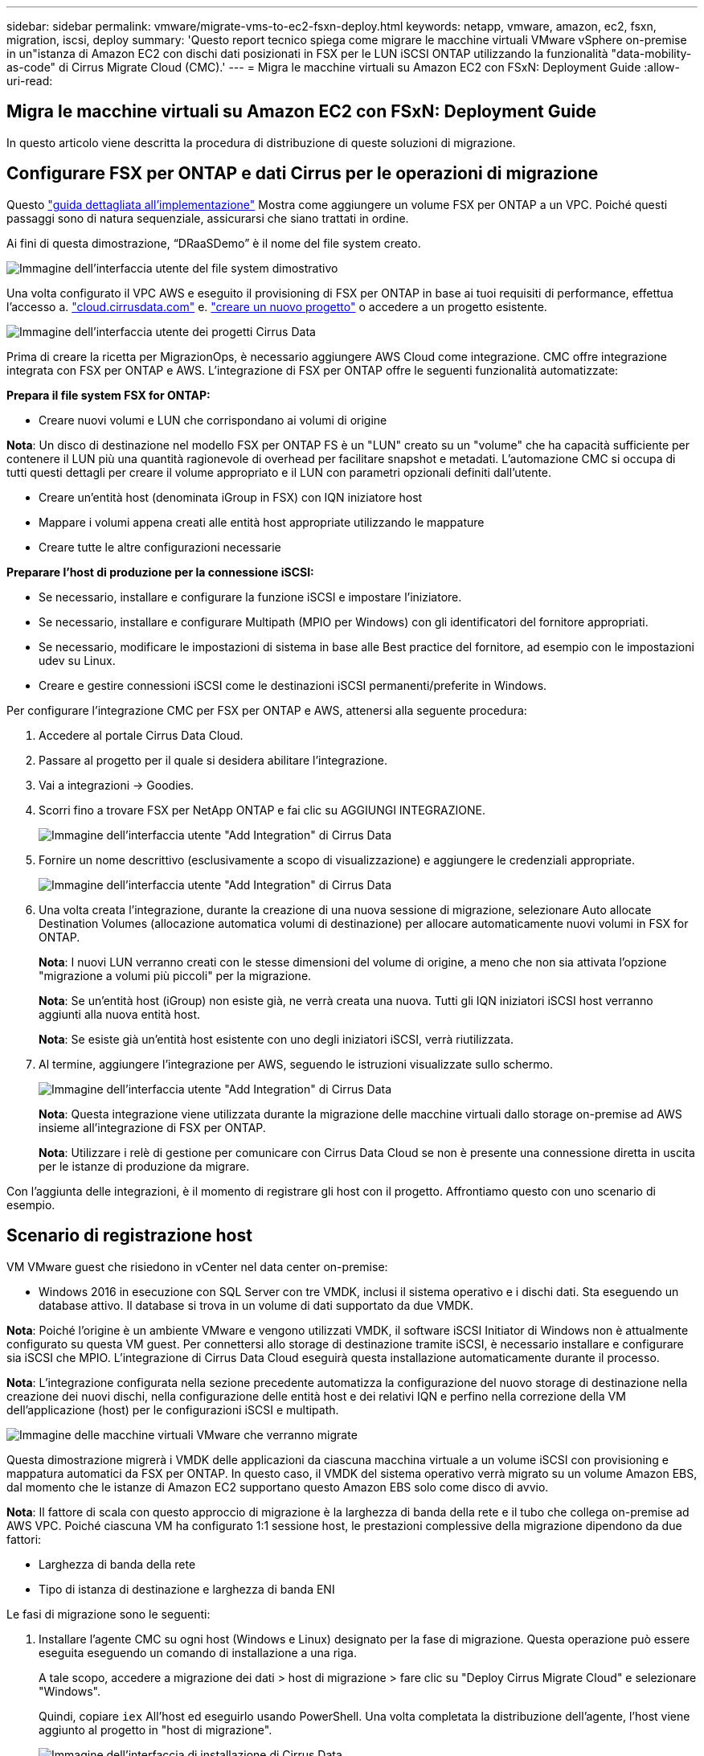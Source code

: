 ---
sidebar: sidebar 
permalink: vmware/migrate-vms-to-ec2-fsxn-deploy.html 
keywords: netapp, vmware, amazon, ec2, fsxn, migration, iscsi, deploy 
summary: 'Questo report tecnico spiega come migrare le macchine virtuali VMware vSphere on-premise in un"istanza di Amazon EC2 con dischi dati posizionati in FSX per le LUN iSCSI ONTAP utilizzando la funzionalità "data-mobility-as-code" di Cirrus Migrate Cloud (CMC).' 
---
= Migra le macchine virtuali su Amazon EC2 con FSxN: Deployment Guide
:allow-uri-read: 




== Migra le macchine virtuali su Amazon EC2 con FSxN: Deployment Guide

[role="lead"]
In questo articolo viene descritta la procedura di distribuzione di queste soluzioni di migrazione.



== Configurare FSX per ONTAP e dati Cirrus per le operazioni di migrazione

Questo https://docs.aws.amazon.com/fsx/latest/ONTAPGuide/getting-started-step1.html["guida dettagliata all'implementazione"] Mostra come aggiungere un volume FSX per ONTAP a un VPC. Poiché questi passaggi sono di natura sequenziale, assicurarsi che siano trattati in ordine.

Ai fini di questa dimostrazione, “DRaaSDemo” è il nome del file system creato.

image::migrate-ec2-fsxn-image02.png[Immagine dell'interfaccia utente del file system dimostrativo]

Una volta configurato il VPC AWS e eseguito il provisioning di FSX per ONTAP in base ai tuoi requisiti di performance, effettua l'accesso a. link:http://cloud.cirrusdata.com/["cloud.cirrusdata.com"] e. link:https://customer.cirrusdata.com/cdc/kb/articles/get-started-with-cirrus-data-cloud-4eDqjIxQpg["creare un nuovo progetto"] o accedere a un progetto esistente.

image::migrate-ec2-fsxn-image03.png[Immagine dell'interfaccia utente dei progetti Cirrus Data]

Prima di creare la ricetta per MigrazionOps, è necessario aggiungere AWS Cloud come integrazione. CMC offre integrazione integrata con FSX per ONTAP e AWS. L'integrazione di FSX per ONTAP offre le seguenti funzionalità automatizzate:

*Prepara il file system FSX for ONTAP:*

* Creare nuovi volumi e LUN che corrispondano ai volumi di origine


*Nota*: Un disco di destinazione nel modello FSX per ONTAP FS è un "LUN" creato su un "volume" che ha capacità sufficiente per contenere il LUN più una quantità ragionevole di overhead per facilitare snapshot e metadati. L'automazione CMC si occupa di tutti questi dettagli per creare il volume appropriato e il LUN con parametri opzionali definiti dall'utente.

* Creare un'entità host (denominata iGroup in FSX) con IQN iniziatore host
* Mappare i volumi appena creati alle entità host appropriate utilizzando le mappature
* Creare tutte le altre configurazioni necessarie


*Preparare l'host di produzione per la connessione iSCSI:*

* Se necessario, installare e configurare la funzione iSCSI e impostare l'iniziatore.
* Se necessario, installare e configurare Multipath (MPIO per Windows) con gli identificatori del fornitore appropriati.
* Se necessario, modificare le impostazioni di sistema in base alle Best practice del fornitore, ad esempio con le impostazioni udev su Linux.
* Creare e gestire connessioni iSCSI come le destinazioni iSCSI permanenti/preferite in Windows.


Per configurare l'integrazione CMC per FSX per ONTAP e AWS, attenersi alla seguente procedura:

. Accedere al portale Cirrus Data Cloud.
. Passare al progetto per il quale si desidera abilitare l'integrazione.
. Vai a integrazioni -> Goodies.
. Scorri fino a trovare FSX per NetApp ONTAP e fai clic su AGGIUNGI INTEGRAZIONE.
+
image::migrate-ec2-fsxn-image04.png[Immagine dell'interfaccia utente "Add Integration" di Cirrus Data]

. Fornire un nome descrittivo (esclusivamente a scopo di visualizzazione) e aggiungere le credenziali appropriate.
+
image::migrate-ec2-fsxn-image05.png[Immagine dell'interfaccia utente "Add Integration" di Cirrus Data]

. Una volta creata l'integrazione, durante la creazione di una nuova sessione di migrazione, selezionare Auto allocate Destination Volumes (allocazione automatica volumi di destinazione) per allocare automaticamente nuovi volumi in FSX for ONTAP.
+
*Nota*: I nuovi LUN verranno creati con le stesse dimensioni del volume di origine, a meno che non sia attivata l'opzione "migrazione a volumi più piccoli" per la migrazione.

+
*Nota*: Se un'entità host (iGroup) non esiste già, ne verrà creata una nuova. Tutti gli IQN iniziatori iSCSI host verranno aggiunti alla nuova entità host.

+
*Nota*: Se esiste già un'entità host esistente con uno degli iniziatori iSCSI, verrà riutilizzata.

. Al termine, aggiungere l'integrazione per AWS, seguendo le istruzioni visualizzate sullo schermo.
+
image::migrate-ec2-fsxn-image06.png[Immagine dell'interfaccia utente "Add Integration" di Cirrus Data]

+
*Nota*: Questa integrazione viene utilizzata durante la migrazione delle macchine virtuali dallo storage on-premise ad AWS insieme all'integrazione di FSX per ONTAP.

+
*Nota*: Utilizzare i relè di gestione per comunicare con Cirrus Data Cloud se non è presente una connessione diretta in uscita per le istanze di produzione da migrare.



Con l'aggiunta delle integrazioni, è il momento di registrare gli host con il progetto. Affrontiamo questo con uno scenario di esempio.



== Scenario di registrazione host

VM VMware guest che risiedono in vCenter nel data center on-premise:

* Windows 2016 in esecuzione con SQL Server con tre VMDK, inclusi il sistema operativo e i dischi dati. Sta eseguendo un database attivo. Il database si trova in un volume di dati supportato da due VMDK.


*Nota*: Poiché l'origine è un ambiente VMware e vengono utilizzati VMDK, il software iSCSI Initiator di Windows non è attualmente configurato su questa VM guest. Per connettersi allo storage di destinazione tramite iSCSI, è necessario installare e configurare sia iSCSI che MPIO. L'integrazione di Cirrus Data Cloud eseguirà questa installazione automaticamente durante il processo.

*Nota*: L'integrazione configurata nella sezione precedente automatizza la configurazione del nuovo storage di destinazione nella creazione dei nuovi dischi, nella configurazione delle entità host e dei relativi IQN e perfino nella correzione della VM dell'applicazione (host) per le configurazioni iSCSI e multipath.

image::migrate-ec2-fsxn-image07.png[Immagine delle macchine virtuali VMware che verranno migrate]

Questa dimostrazione migrerà i VMDK delle applicazioni da ciascuna macchina virtuale a un volume iSCSI con provisioning e mappatura automatici da FSX per ONTAP. In questo caso, il VMDK del sistema operativo verrà migrato su un volume Amazon EBS, dal momento che le istanze di Amazon EC2 supportano questo Amazon EBS solo come disco di avvio.

*Nota*: Il fattore di scala con questo approccio di migrazione è la larghezza di banda della rete e il tubo che collega on-premise ad AWS VPC. Poiché ciascuna VM ha configurato 1:1 sessione host, le prestazioni complessive della migrazione dipendono da due fattori:

* Larghezza di banda della rete
* Tipo di istanza di destinazione e larghezza di banda ENI


Le fasi di migrazione sono le seguenti:

. Installare l'agente CMC su ogni host (Windows e Linux) designato per la fase di migrazione. Questa operazione può essere eseguita eseguendo un comando di installazione a una riga.
+
A tale scopo, accedere a migrazione dei dati > host di migrazione > fare clic su "Deploy Cirrus Migrate Cloud" e selezionare "Windows".

+
Quindi, copiare `iex` All'host ed eseguirlo usando PowerShell. Una volta completata la distribuzione dell'agente, l'host viene aggiunto al progetto in "host di migrazione".

+
image::migrate-ec2-fsxn-image08.png[Immagine dell'interfaccia di installazione di Cirrus Data]

+
image::migrate-ec2-fsxn-image09.png[Immagine dello stato di avanzamento dell'installazione di Windows]

. Preparare il codice YAML per ogni macchina virtuale.
+
*Nota*: È fondamentale disporre di un YAML per ogni VM che specifichi la ricetta o il piano necessari per l'attività di migrazione.

+
YAML fornisce il nome dell'operazione, le note (descrizione) insieme al nome della ricetta come `MIGRATEOPS_AWS_COMPUTE`, il nome host (`system_name`) e il nome dell'integrazione (`integration_name`) e la configurazione di origine e destinazione. È possibile specificare script personalizzati come azione prima e dopo il cutover.

+
[source, yaml]
----
operations:
    -   name: Win2016 SQL server to AWS
        notes: Migrate OS to AWS with EBS and Data to FSx for ONTAP
        recipe: MIGRATEOPS_AWS_COMPUTE
        config:
            system_name: Win2016-123
            integration_name: NimAWShybrid
            migrateops_aws_compute:
                region: us-west-2
                compute:
                    instance_type: t3.medium
                    availability_zone: us-west-2b
                network:
                    vpc_id: vpc-05596abe79cb653b7
                    subnet_id: subnet-070aeb9d6b1b804dd
                    security_group_names:
                        - default
                destination:
                    default_volume_params:
                        volume_type: GP2
                    iscsi_data_storage:
                        integration_name: DemoDRaaS
                        default_volume_params:
                            netapp:
                                qos_policy_name: ""
                migration:
                    session_description: Migrate OS to AWS with EBS and Data to FSx for ONTAP
                    qos_level: MODERATE
                cutover:
                    stop_applications:
                        - os_shell:
                              script:
                                  - stop-service -name 'MSSQLSERVER' -Force
                                  - Start-Sleep -Seconds 5
                                  - Set-Service -Name 'MSSQLSERVER' -StartupType Disabled
                                  - write-output "SQL service stopped and disabled"

                        - storage_unmount:
                              mountpoint: e
                        - storage_unmount:
                              mountpoint: f
                    after_cutover:
                        - os_shell:
                              script:
                                  - stop-service -name 'MSSQLSERVER' -Force
                                  - write-output "Waiting 90 seconds to mount disks..." > log.txt
                                  - Start-Sleep -Seconds 90
                                  - write-output "Now re-mounting disks E and F for SQL..." >>log.txt
                        - storage_unmount:
                              mountpoint: e
                        - storage_unmount:
                              mountpoint: f
                        - storage_mount_all: {}
                        - os_shell:
                              script:
                                  - write-output "Waiting 60 seconds to restart SQL Services..." >>log.txt
                                  - Start-Sleep -Seconds 60
                                  - stop-service -name 'MSSQLSERVER' -Force
                                  - Start-Sleep -Seconds 3
                                  - write-output "Start SQL Services..." >>log.txt
                                  - Set-Service -Name 'MSSQLSERVER' -StartupType Automatic
                                  - start-service -name 'MSSQLSERVER'
                                  - write-output "SQL started" >>log.txt
----
. Una volta implementati gli YAML, creare la configurazione MigrateOps. Per farlo, vai a migrazione dei dati > MigrateOps, fai clic su "Avvia nuova operazione" e inserisci la configurazione in un formato YAML valido.
. Fare clic su "Create Operation" (Crea operazione).
+
*Nota*: Per ottenere il parallelismo, ogni host deve avere un file YAML specificato e configurato.

. A meno che il `scheduled_start_time` il campo è specificato nella configurazione, l'operazione verrà avviata immediatamente.
. L'operazione verrà eseguita e proseguirà. Dall'interfaccia utente di Cirrus Data Cloud, è possibile monitorare l'avanzamento con messaggi dettagliati. Questi passaggi includono automaticamente le attività che vengono normalmente eseguite manualmente, come l'esecuzione dell'allocazione automatica e la creazione di sessioni di migrazione.
+
image::migrate-ec2-fsxn-image10.png[Immagine del progresso della migrazione dei dati Cirrus]

+
*Nota*: Durante la migrazione da host a host, verrà creato un gruppo di protezione aggiuntivo con una regola che consente la porta 4996 in entrata, che consentirà la porta richiesta per la comunicazione e verrà automaticamente eliminata una volta completata la sincronizzazione.

+
image::migrate-ec2-fsxn-image11.png[Immagine della regola inbound necessaria per la migrazione dei dati Cirrus]

. Durante la sincronizzazione di questa sessione di migrazione, è prevista una fase futura della fase 3 (cutover) con l'etichetta "Approval Required" (approvazione obbligatoria). In una ricetta MigrateOps, per poter essere eseguite, le attività critiche (come i tagli alla migrazione) richiedono l'approvazione dell'utente. Gli operatori di progetto o gli amministratori possono approvare queste attività dall'interfaccia utente. È inoltre possibile creare una finestra di approvazione futura.
+
image::migrate-ec2-fsxn-image12.png[Immagine della sincronizzazione della migrazione dei dati Cirrus]

. Una volta approvata, l'operazione MigrateOps continua con il cutover.
. Dopo un breve istante, l'operazione sarà completata.
+
image::migrate-ec2-fsxn-image13.png[Immagine del completamento della migrazione dei dati Cirrus]

+
*Nota*: Con l'aiuto della tecnologia Cirrus Data cMotion™, la memorizzazione della destinazione è stata mantenuta aggiornata con tutte le ultime modifiche. Pertanto, dopo l'approvazione data, l'intero processo di cutover finale richiederà un tempo molto breve, in meno di un minuto.





== Verifica post-migrazione

Analizziamo l'istanza di Amazon EC2 migrata che esegue il sistema operativo Windows Server e completiamo i seguenti passaggi:

. Windows SQL Services è stato avviato.
. Il database è di nuovo online e utilizza lo storage del dispositivo multipath iSCSI.
. Tutti i nuovi record di database aggiunti durante la migrazione possono essere trovati nel database appena migrato.
. Il vecchio storage è ora offline.


*Nota*: Con un solo clic per inviare l'operazione di mobilità dei dati come codice e un clic per approvare il cutover, la VM è stata migrata correttamente da VMware on-premise a un'istanza di Amazon EC2 utilizzando FSX per ONTAP e le sue funzionalità iSCSI.

*Nota*: A causa della limitazione delle API AWS, le macchine virtuali convertite vengono visualizzate come "Ubuntu". Questo è strettamente un problema di visualizzazione e non influisce sulla funzionalità dell'istanza migrata. Una prossima release risolverà questo problema.

*Nota*: È possibile accedere alle istanze di Amazon EC2 migrate utilizzando le credenziali utilizzate sul lato on-premise.
